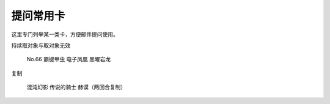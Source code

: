 ===============
提问常用卡
===============

这里专门列举某一类卡，方便邮件提问使用。

持续取对象与取对象无效

    No.66 霸键甲虫
    电子凤凰
    黑曜岩龙

复制

    混沌幻影
    传说的骑士 赫谟（两回合复制） 

